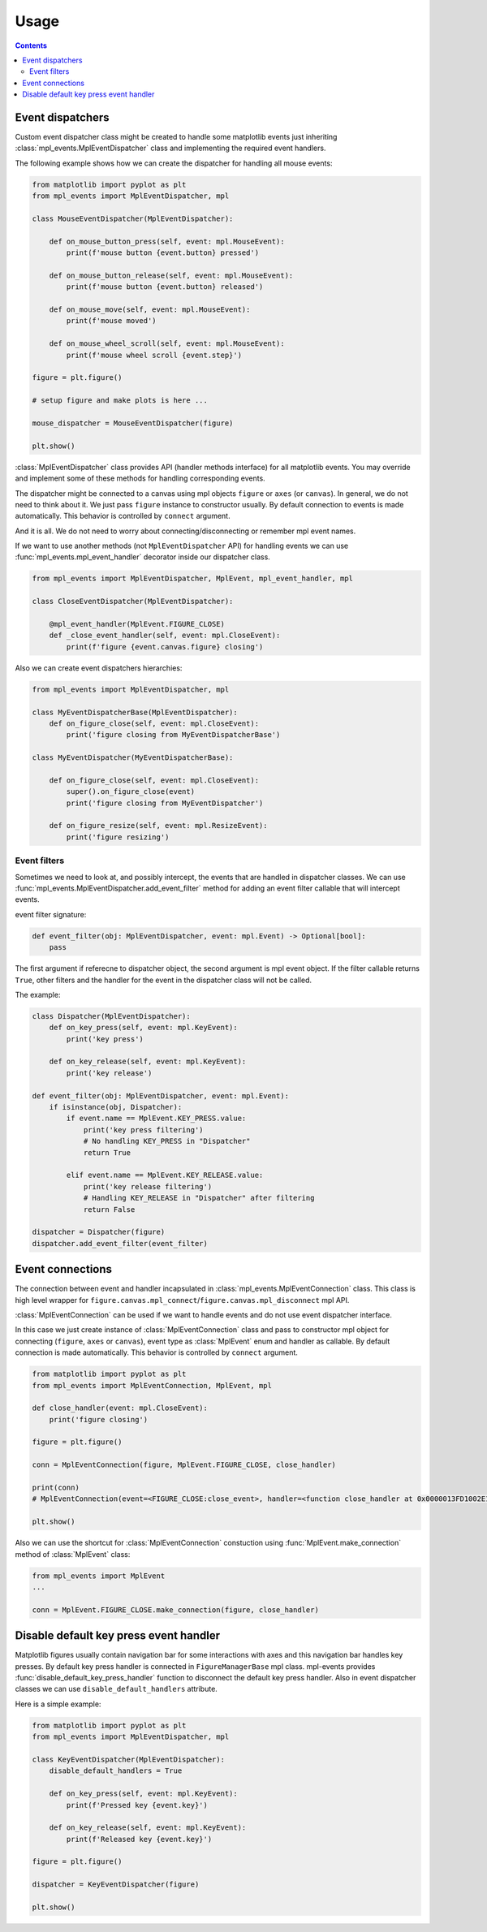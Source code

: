 .. _usage:

*****
Usage
*****

.. contents:: Contents
    :local:

Event dispatchers
=================

Custom event dispatcher class might be created to handle some matplotlib events just
inheriting :class:`mpl_events.MplEventDispatcher` class and implementing the required event handlers.

The following example shows how we can create the dispatcher for handling all mouse events:

.. code-block:: python

    from matplotlib import pyplot as plt
    from mpl_events import MplEventDispatcher, mpl

    class MouseEventDispatcher(MplEventDispatcher):

        def on_mouse_button_press(self, event: mpl.MouseEvent):
            print(f'mouse button {event.button} pressed')

        def on_mouse_button_release(self, event: mpl.MouseEvent):
            print(f'mouse button {event.button} released')

        def on_mouse_move(self, event: mpl.MouseEvent):
            print(f'mouse moved')

        def on_mouse_wheel_scroll(self, event: mpl.MouseEvent):
            print(f'mouse wheel scroll {event.step}')

    figure = plt.figure()

    # setup figure and make plots is here ...

    mouse_dispatcher = MouseEventDispatcher(figure)

    plt.show()

:class:`MplEventDispatcher` class provides API (handler methods interface) for all matplotlib events.
You may override and implement some of these methods for handling corresponding events.

The dispatcher might be connected to a canvas using mpl objects ``figure`` or ``axes`` (or ``canvas``).
In general, we do not need to think about it. We just pass ``figure`` instance to constructor usually.
By default connection to events is made automatically. This behavior is controlled by ``connect`` argument.

And it is all. We do not need to worry about connecting/disconnecting or remember mpl event names.

If we want to use another methods (not ``MplEventDispatcher`` API) for handling events we can
use :func:`mpl_events.mpl_event_handler` decorator inside our dispatcher class.

.. code-block:: python

    from mpl_events import MplEventDispatcher, MplEvent, mpl_event_handler, mpl

    class CloseEventDispatcher(MplEventDispatcher):

        @mpl_event_handler(MplEvent.FIGURE_CLOSE)
        def _close_event_handler(self, event: mpl.CloseEvent):
            print(f'figure {event.canvas.figure} closing')

Also we can create event dispatchers hierarchies:

.. code-block:: python

    from mpl_events import MplEventDispatcher, mpl

    class MyEventDispatcherBase(MplEventDispatcher):
        def on_figure_close(self, event: mpl.CloseEvent):
            print('figure closing from MyEventDispatcherBase')

    class MyEventDispatcher(MyEventDispatcherBase):

        def on_figure_close(self, event: mpl.CloseEvent):
            super().on_figure_close(event)
            print('figure closing from MyEventDispatcher')

        def on_figure_resize(self, event: mpl.ResizeEvent):
            print('figure resizing')

Event filters
-------------

Sometimes we need to look at, and possibly intercept, the events that are handled in dispatcher classes.
We can use :func:`mpl_events.MplEventDispatcher.add_event_filter` method for adding an event filter callable that will intercept events.

event filter signature:

.. code-block:: python

    def event_filter(obj: MplEventDispatcher, event: mpl.Event) -> Optional[bool]:
        pass

The first argument if referecne to dispatcher object, the second argument is mpl event object.
If the filter callable returns ``True``, other filters and the handler for the event in the
dispatcher class will not be called.

The example:

.. code-block:: python

    class Dispatcher(MplEventDispatcher):
        def on_key_press(self, event: mpl.KeyEvent):
            print('key press')

        def on_key_release(self, event: mpl.KeyEvent):
            print('key release')

    def event_filter(obj: MplEventDispatcher, event: mpl.Event):
        if isinstance(obj, Dispatcher):
            if event.name == MplEvent.KEY_PRESS.value:
                print('key press filtering')
                # No handling KEY_PRESS in "Dispatcher"
                return True

            elif event.name == MplEvent.KEY_RELEASE.value:
                print('key release filtering')
                # Handling KEY_RELEASE in "Dispatcher" after filtering
                return False

    dispatcher = Dispatcher(figure)
    dispatcher.add_event_filter(event_filter)

Event connections
=================

The connection between event and handler incapsulated in :class:`mpl_events.MplEventConnection` class.
This class is high level wrapper for ``figure.canvas.mpl_connect``/``figure.canvas.mpl_disconnect`` mpl API.

:class:`MplEventConnection` can be used if we want to handle events and do not use event dispatcher interface.

In this case we just create instance of :class:`MplEventConnection` class and pass to constructor
mpl object for connecting (``figure``, ``axes`` or ``canvas``), event type as :class:`MplEvent` enum and handler as callable.
By default connection is made automatically. This behavior is controlled by ``connect`` argument.

.. code-block:: python

    from matplotlib import pyplot as plt
    from mpl_events import MplEventConnection, MplEvent, mpl

    def close_handler(event: mpl.CloseEvent):
        print('figure closing')

    figure = plt.figure()

    conn = MplEventConnection(figure, MplEvent.FIGURE_CLOSE, close_handler)

    print(conn)
    # MplEventConnection(event=<FIGURE_CLOSE:close_event>, handler=<function close_handler at 0x0000013FD1002E18>, id=5)

    plt.show()

Also we can use the shortcut for :class:`MplEventConnection` constuction using :func:`MplEvent.make_connection` method of :class:`MplEvent` class:

.. code-block:: python

    from mpl_events import MplEvent
    ...

    conn = MplEvent.FIGURE_CLOSE.make_connection(figure, close_handler)

Disable default key press event handler
=======================================

Matplotlib figures usually contain navigation bar for some interactions with axes and this navigation bar handles key presses.
By default key press handler is connected in ``FigureManagerBase`` mpl class.
mpl-events provides :func:`disable_default_key_press_handler` function to disconnect the default key press handler.
Also in event dispatcher classes we can use ``disable_default_handlers`` attribute.

Here is a simple example:

.. code-block:: python

    from matplotlib import pyplot as plt
    from mpl_events import MplEventDispatcher, mpl

    class KeyEventDispatcher(MplEventDispatcher):
        disable_default_handlers = True

        def on_key_press(self, event: mpl.KeyEvent):
            print(f'Pressed key {event.key}')

        def on_key_release(self, event: mpl.KeyEvent):
            print(f'Released key {event.key}')

    figure = plt.figure()

    dispatcher = KeyEventDispatcher(figure)

    plt.show()
